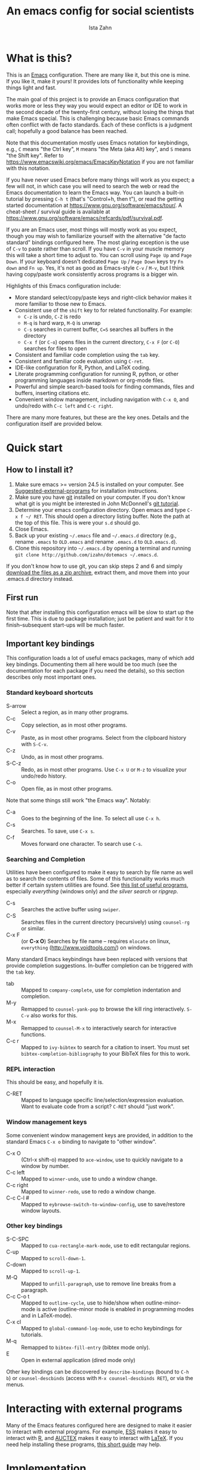 #+AUTHOR:  Ista Zahn
#+TITLE: An emacs config for social scientists
#+STARTUP: showall
#+PROPERTY: header-args:emacs-lisp    :tangle init.el


* What is this?
:PROPERTIES:
:CUSTOM_ID: what-is-this
:END:
This is an [[https://www.gnu.org/software/emacs/][Emacs]] configuration. There are many like it, but this one is mine. If you like it, make it yours! It provides lots of functionality while keeping things light and fast.


The main goal of this project is to provide an Emacs configuration that works more or less they way you would expect an editor or IDE to work in the second decade of the twenty-first century, without losing the things that make Emacs special. This is challenging because basic Emacs commands often conflict with de facto standards. Each of these conflicts is a judgment call; hopefully a good balance has been reached. 

Note that this documentation mostly uses Emacs notation for keybindings, e.g., =C= means "the Ctrl key", =M= means "the Meta (aka Alt) key", and =S= means "the Shift key". Refer to https://www.emacswiki.org/emacs/EmacsKeyNotation if you are not familiar with this notation.

If you have never used Emacs before many things will work as you expect; a few will not, in which case you will need to search the web or read the Emacs documentation to learn the Emacs way. You can launch a built-in tutorial by pressing =C-h t= (that's "Control+h, then t"), or read the getting started documentation at https://www.gnu.org/software/emacs/tour/. A cheat-sheet / survival guide is available at https://www.gnu.org/software/emacs/refcards/pdf/survival.pdf. 

If you are an Emacs user, most things will mostly work as you expect, though you may wish to familiarize yourself with the alternative "de facto standard" bindings configured here. The most glaring exception is the use of =C-v= to paste rather than scroll. If you have =C-v= in your muscle memory this will take a short time to adjust to. You can scroll using =Page Up= and =Page Down=. If your keyboard doesn't dedicated =Page Up= / =Page Down= keys try =Fn down= and =Fn up=. Yes, it's not as good as Emacs-style =C-v= / =M-v=, but I think having copy/paste work consistently across programs is a bigger win.

Highlights of this Emacs configuration include:
- More standard select/copy/paste keys and right-click behavior makes it more familiar to those new to Emacs.
- Consistent use of the =shift= key to for related functionality. For example:
  - =C-z= is undo, =C-Z= is redo
  - =M-q= is hard warp, =M-Q= is unwrap
  - =C-s= searches in current buffer, =C=S= searches all buffers in the directory
  - =C-x f= (or =C-o=) opens files in the current directory, =C-x F= (or =C-O=) searches for files to open
- Consistent and familiar code completion using the =tab= key.
- Consistent and familiar code evaluation using =C-ret=.
- IDE-like configuration for R, Python, and LaTeX coding.
- Literate programming configuration for running R, python, or other programming languages inside markdown or org-mode files.
- Powerful and simple search-based tools for finding commands, files and buffers, inserting citations etc.
- Convenient window management, including navigation with =C-x O=, and undo/redo with =C-c left= and =C-c right=.

There are many more features, but these are the key ones. Details and the configuration itself are provided below.

* Quick start
:PROPERTIES:
:CUSTOM_ID: quick-start
:END:

** How to I install it?
:PROPERTIES:
:CUSTOM_ID: how-do-i-install-it
:END:
1) Make sure emacs >= version 24.5 is installed on your computer. See [[#suggested-external-programs][Suggested-external-programs]] for installation instructions.
2) Make sure you have [[http://git-scm.com/downloads][git]] installed on your computer. If you don't know what git is you might be interested in John McDonnell's [[http://nyuccl.org/pages/GitTutorial/][git tutorial]].
3) Determine your emacs configuration directory. Open emacs and type =C-x f ~/ RET=. This should open a directory listing buffer. Note the path at the top of this file. This is were your =s.d= should go.
4) Close Emacs.
5) Back up your existing =~/.emacs= file and =~/.emacs.d= directory (e.g., rename =.emacs= to =OLD.emacs= and rename =.emacs.d= to =OLD.emacs.d=).
6) Clone this repository into =~/.emacs.d= by opening a terminal and running =git clone http://github.com/izahn/dotemacs ~/.emacs.d=.

If you don't know how to use git, you can skip steps 2 and 6 and simply [[https://github.com/izahn/dotemacs/archive/master.zip][download the files as a zip archive]], extract them, and move them into your .emacs.d directory instead.

** First run
:PROPERTIES:
:CUSTOM_ID: first-run
:END:
Note that after installing this configuration emacs will be slow to start up the first time. This is due to package installation; just be patient and wait for it to finish--subsequent start-ups will be much faster.

** Important key bindings
:PROPERTIES:
:CUSTOM_ID: modified-key-bindings
:END:
This configuration loads a lot of useful emacs packages, many of which add key bindings. Documenting them all here would be too much (see the documentation for each package if you need the details), so this section describes only most important ones.

*** Standard keyboard shortcuts
- S-arrow :: Select a region, as in many other programs.
- C-c :: Copy selection, as in most other programs. 
- C-v :: Paste, as in most other programs. Select from the clipboard history with =S-C-v=.
- C-z :: Undo, as in most other programs.
- S-C-z :: Redo, as in most other programs. Use =C-x U=  or =M-z= to visualize your undo/redo history.
- C-o :: Open file, as in most other programs.

Note that some things still work "the Emacs way". Notably:
- C-a :: Goes to the beginning of the line. To select all use =C-x h=. 
- C-s :: Searches. To save, use =C-x s=. 
- C-f :: Moves forward one character. To search use =C-s=.

*** Searching and Completion
Utilities have been configured to make it easy to search by file name as well as to search the contents of files. Some of this functionality works much better if certain system utilities are found. See [[file:UsefullPrograms.org][this list of useful programs]], especially /everything/ (windows only) and /the silver search/ or /ripgrep/.

- C-s :: Searches the active buffer using =swiper=.
- C-S :: Searches files in the current directory (recursively) using =counsel-rg= or similar.
- C-x F :: (or *C-x O*) Searches by file name -- requires =mlocate= on linux, =everything= (http://www.voidtools.com/) on windows.

Many standard Emacs keybindings have been replaced with versions that provide completion suggestions. In-buffer completion can be triggered with the =tab= key.

- tab :: Mapped to =company-complete=, use for completion indentation and completion.
- M-y :: Remapped to =counsel-yank-pop= to browse the kill ring interactively. =S-C-v= also works for this.
- M-x :: Remapped to =counsel-M-x= to interactively search for interactive functions.
- C-c r :: Mapped to =ivy-bibtex= to search for a citation to insert. You must set =bibtex-completion-bibliography= to your BibTeX files for this to work.

*** REPL interaction
This should be easy, and hopefully it is.

- C-RET :: Mapped to language specific line/selection/expression evaluation. Want to evaluate code from a script? =C-RET= should "just work".

*** Window management keys
Some convenient window management keys are provided, in addition to the standard Emacs =C-x o= binding to navigate to "other window".

- C-x O :: (Ctrl-x shift-o) mapped to =ace-window=, use to quickly navigate to a window by number.
- C-c left :: Mapped to =winner-undo=, use to undo a window change.
- C-c right :: Mapped to =winner-redo=, use to redo a window change.
- C-c C-l # :: Mapped to =eybrowse-switch-to-window-config=, use to save/restore window layouts.

*** Other key bindings
:PROPERTIES:
:CUSTOM_ID: other-key-bindings
:END:

- S-C-SPC :: Mapped to =cua-rectangle-mark-mode=, use to edit rectangular regions.
- C-up :: Mapped to =scroll-down-1=.
- C-down :: Mapped to =scroll-up-1=.
- M-Q :: Mapped to =unfill-paragraph=, use to remove line breaks from a paragraph.
- C-c C-o t :: Mapped to =outline-cycle=, use to hide/show when outline-minor-mode is active (outline-minor mode is enabled in programming modes and in LaTeX-mode).
- C-x cl :: Mapped to =global-command-log-mode=, use to echo keybindings for tutorials. 
- M-q :: Remapped to =bibtex-fill-entry= (bibtex mode only).
- E :: Open in external application (dired mode only)

Other key bindings can be discovered by =describe-bindings= (bound to =C-h b=) or =counsel-descbinds= (access with =M-x counsel-descbinds RET=), or via the menus.

* Interacting with external programs
Many of the Emacs features configured here are designed to make it easier to interact with external programs. For example, [[http://ess.r-project.org][ESS]] makes it easy to interact with [[http://r-project.org][R]], and [[https://www.gnu.org/software/auctex/][AUCTEX]] makes it easy to interact with [[http://tug.org/texlive/][LaTeX]]. If you need help installing these programs, [[file:UsefullPrograms.org][this short guide]] may help. 


* Implementation
  :PROPERTIES:
  :CUSTOM_ID: implementation
  :END:

I used to have a long description about all the packages this configuration sets up, but showing you the actual code is better. Each section starts with a description of what it does, followed by the code that implements it.

** Version check and preparation
   :PROPERTIES:
   :CUSTOM_ID: version-check
   :END:
It is difficult to support multiple versions of emacs, so we will pick an arbitrary cutoff and throw an error if the version of emacs is "too old".

#+BEGIN_SRC emacs-lisp
  (when (< (string-to-number 
             (concat 
              (number-to-string emacs-major-version) 
              "." 
              (number-to-string emacs-minor-version)))
            24.5)
    (error "Your version of emacs is very old and must be upgraded before you can use these packages!"))

  ;; set coding system so emacs doesn't choke on melpa file listings
  (set-language-environment 'utf-8)
  (setq locale-coding-system 'utf-8)
  (set-default-coding-systems 'utf-8)
  (set-terminal-coding-system 'utf-8)
  (unless (eq system-type 'windows-nt)
    (set-selection-coding-system 'utf-8))
  (prefer-coding-system 'utf-8)
  (setq buffer-file-coding-system 'utf-8)
  (setq x-select-request-type '(UTF8_STRING COMPOUND_TEXT TEXT STRING))

  (require 'cl)

  ;; set things that need to be set before packages load
  (setq outline-minor-mode-prefix "\C-c\C-o")
  (add-hook 'outline-minor-mode-hook
            (lambda () (local-set-key "\C-c\C-o"
                                      outline-mode-prefix-map)))
#+END_SRC

** Install useful packages
   :PROPERTIES:
   :CUSTOM_ID: install-useful-packages
   :END:
The main purpose of these emacs configuration files is to install and configure useful emacs packages. Here we carry out the installation.

#+BEGIN_SRC emacs-lisp
  ;; load site-start early so we can override it later
  (load "default" t t)
  ;; prevent site-start from running again later
  (setq inhibit-default-init t)

  ;; load the package manager
  (require 'package)

  ;; Add additional package sources
  (add-to-list 'package-archives 
               '("org" . "http://orgmode.org/elpa/") t)
  (add-to-list 'package-archives 
               '("melpa" . "http://melpa.milkbox.net/packages/") t)

  ;; Make a list of the packages you want
  (setq my-package-list '(;; gnu packages
                          auctex
                          windresize
                          diff-hl
                          adaptive-wrap
                          ;; melpa packages
                          command-log-mode
                          undo-tree
                          better-defaults
                          diminish
                          smart-mode-line
                          dired+
                          ace-window
                          howdoi
                          auctex-latexmk
                          multi-term
                          magit
                          eyebrowse
                          mouse3
                          swiper
                          counsel
                          flx-ido
                          smex
                          ivy-bibtex
                          which-key
                          outline-magic
                          smooth-scroll
                          unfill
                          company
                          ess
                          markdown-mode
                          polymode
                          eval-in-repl
                          haskell-mode
                          ghc
                          company-ghci
                          flycheck
                          scala-mode
                          ensime
                          sbt-mode
                          exec-path-from-shell
                          htmlize
                          ;; org-mode packages
                          org-plus-contrib))

  ;; Activate package autoloads
  (package-initialize)
  (setq package-initialize nil)

  ;; make sure stale packages don't get loaded
  (dolist (package my-package-list)
    (if (featurep package)
        (unload-feature package t)))
  ;; Install packages in package-list if they are not already installed
  (unless (every #'package-installed-p my-package-list)
    (package-refresh-contents)
    (dolist (package my-package-list)
      (when (not (package-installed-p package))
        (package-install package))))
#+END_SRC

** Load theme
   :PROPERTIES:
   :CUSTOM_ID: load-theme
   :END:
Loading the theme should come as early as possible in the init sequence to avoid jarring visual changes during startup, but must come after loading packages because we use a custom theme that needs to be installed first.

#+BEGIN_SRC emacs-lisp
  ;; mode line theme
  (add-hook 'after-init-hook 'sml/setup)
  (setq sml/theme 'light)

#+END_SRC
** Add custom lisp directory to load path
   :PROPERTIES:
   :CUSTOM_ID: add-custom-lisp-directory-to-load-path
   :END:
We try to install most things using the package manager, but a few things need to be included in a custom lisp directory. Add it to the path so we can load from it easily.
#+BEGIN_SRC emacs-lisp
  ;; add custom lisp directory to path
  (let ((default-directory (concat user-emacs-directory "lisp/")))
    (setq load-path
          (append
           (let ((load-path (copy-sequence load-path))) ;; Shadow
             (append 
              (copy-sequence (normal-top-level-add-to-load-path '(".")))
              (normal-top-level-add-subdirs-to-load-path)))
           load-path)))

  ;; on OSX Emacs needs help setting up the system paths
  (when (memq window-system '(mac ns))
    (exec-path-from-shell-initialize))
#+END_SRC

#+RESULTS:

** Tweak default Emacs settings
   :PROPERTIES:
   :CUSTOM_ID: miscellaneous
   :END:

This section sets up various utilities and conveniences. Many of these are low priority, so we set them first in order to allow any conflicting settings to be overridden later.

#+BEGIN_SRC emacs-lisp
  ;; better defaults are well, better... but we don't always agree
  (menu-bar-mode 1)

  ;; Mouse scrolling behavior
  (setq mouse-wheel-scroll-amount '(1 ((shift) . 1))) ;; one line at a time
  (setq mouse-wheel-follow-mouse 't) ;; scroll window under mouse

  ;; Use y/n instead of yes/no
  (fset 'yes-or-no-p 'y-or-n-p)

  (transient-mark-mode 1) ; makes the region visible
  (line-number-mode 1)    ; makes the line number show up
  (column-number-mode 1)  ; makes the column number show up

  ;; ;; smooth scrolling with C-up/C-down
  (require 'smooth-scroll)
  (smooth-scroll-mode)
  (global-set-key [(control down)] 'scroll-up-1)
  (global-set-key [(control up)] 'scroll-down-1)
  (global-set-key [(control left)] 'scroll-right-1)
  (global-set-key [(control right)] 'scroll-left-1)

  ;; make home and end behave
  (global-set-key (kbd "<home>") 'move-beginning-of-line)
  (global-set-key (kbd "<end>") 'move-end-of-line)

  ;; enable toggling paragraph un-fill
  (define-key global-map "\M-Q" 'unfill-paragraph)

  ;;; line wrapping
  ;; neck beards be damned, we don't need to hard wrap. The editor can soft wrap for us.
  (remove-hook 'text-mode-hook 'turn-on-auto-fill)
  (add-hook 'visual-line-mode-hook 'adaptive-wrap-prefix-mode)
  (add-hook 'text-mode-hook 'visual-line-mode 1)
  (add-hook 'prog-mode-hook
            (lambda()
              (toggle-truncate-lines t)
                (outline-minor-mode t)))

  ;; indicate visual-line-mode wrap
  (setq visual-line-fringe-indicators '(left-curly-arrow right-curly-arrow))
  (setq visual-line-fringe-indicators '(left-curly-arrow right-curly-arrow))
  ;; but be gentle
  (defface visual-line-wrap-face
  '((t (:foreground "gray")))
  "Face for visual line indicators.")
  (set-fringe-bitmap-face 'left-curly-arrow 'visual-line-wrap-face)
  (set-fringe-bitmap-face 'right-curly-arrow 'visual-line-wrap-face)

  ;; don't require two spaces for sentence end.
  (setq sentence-end-double-space nil)

  ;; The beeping can be annoying--turn it off
  (set-variable 'visible-bell t)

  ;; save place -- move to the place I was last time I visited this file
  (save-place-mode t)
#+END_SRC

** Make Emacs friendlier to newcomers
Emacs will never to as simple as Notepad, but perhaps it can be made more consistent with the way most other programs behave.

#+BEGIN_SRC emacs-lisp
  ;; Use CUA mode to make life easier. We _do_ use standard copy/paste etc. 
  (cua-mode t)

  ;; (cua-selection-mode t) ;; uncomment this to get cua goodness without copy/paste etc.

  ;; ;; Make control-z undo
  (global-undo-tree-mode t)
  (global-set-key (kbd "C-z") 'undo)
  (define-key undo-tree-map (kbd "C-S-z") 'undo-tree-redo)
  (define-key undo-tree-map (kbd "C-x u") 'undo)
  (define-key undo-tree-map (kbd "C-x U") 'undo-tree-visualize)
  (define-key undo-tree-map (kbd "M-z") 'undo-tree-visualize)
  ;; Make C-g quit undo tree
  (define-key undo-tree-visualizer-mode-map (kbd "C-g") 'undo-tree-visualizer-quit)
  (define-key undo-tree-visualizer-mode-map (kbd "<escape> <escape> <escape>") 'undo-tree-visualizer-quit)



  ;; ;; 
  ;; Make right-click do something close to what people expect
  (global-set-key (kbd "<mouse-3>") 'mouse3-popup-menu)
  ;; (global-set-key (kbd "C-f") 'isearch-forward)
  ;; (global-set-key (kbd "C-s") 'save-buffer)
  ;; (global-set-key (kbd "C-o") 'counsel-find-file)
  (define-key cua-global-keymap (kbd "<C-S-SPC>") nil)
  (define-key cua-global-keymap (kbd "<C-return>") nil)
  (setq cua-rectangle-mark-key (kbd "<C-S-SPC>"))
  (define-key cua-global-keymap (kbd "<C-S-SPC>") 'cua-rectangle-mark-mode)
#+END_SRC

** Window Management
   :PROPERTIES:
   :CUSTOM_ID: window-management
   :END:

Emacs has [[https://www.gnu.org/software/emacs/manual/html_node/emacs/Configuration-Registers.html#Configuration-Registers][window layout management]], built-in but it's not convenient to use. [[https://github.com/wasamasa/eyebrowse][Eyebrowse]] makes it easier, so we use that. Create a new layout with =C-c C-l C-n=, switch with =C-c C-l #= . 

The basic window navigation with =C-c C-o= does not make it easy to navigate quickly to a specific window, so we use =ace-window= for that. Use =C-x O= to quickly navigate to a window.

=winner-mode= allows you to undo/redo window configuration changes. Use =C-c <left>= to undo adn =C-c <right>= to redo.

#+BEGIN_SRC emacs-lisp
  ;; Work spaces
  (setq eyebrowse-keymap-prefix (kbd "C-c C-l"))
  (eyebrowse-mode t)

  ;; Undo/redo window changes
  (winner-mode 1)

  ;; use ace-window for navigating windows
  (global-set-key (kbd "C-x O") 'ace-window)
  (with-eval-after-load "ace-window"
    (set-face-attribute 'aw-leading-char-face nil :height 2.5))
#+END_SRC

** Spell checking
   :PROPERTIES:
   :CUSTOM_ID: spell-checking
   :END:

Emacs comes with spell checking built-in, it just needs to be turned on. By default automatic spell checking is enabled in =text-mode= and =prog-mode= buffers.

You can also spell-check on demand with =ispell-word=, bound to =M-$=.

#+BEGIN_SRC emacs-lisp
  ;; enable on-the-fly spell checking
  (add-hook 'text-mode-hook
            (lambda ()
              (flyspell-mode 1)))
  ;; prevent flyspell from finding mistakes in the code
  (add-hook 'prog-mode-hook
            (lambda ()
              ;; `ispell-comments-and-strings'
              (flyspell-prog-mode)))

  ;; ispell should not check code blocks in org mode
  (add-to-list 'ispell-skip-region-alist '(":\\(PROPERTIES\\|LOGBOOK\\):" . ":END:"))
  (add-to-list 'ispell-skip-region-alist '("#\\+BEGIN_SRC" . "#\\+END_SRC"))
  (add-to-list 'ispell-skip-region-alist '("#\\+begin_src" . "#\\+end_src"))
  (add-to-list 'ispell-skip-region-alist '("^#\\+begin_example " . "#\\+end_example$"))
  (add-to-list 'ispell-skip-region-alist '("^#\\+BEGIN_EXAMPLE " . "#\\+END_EXAMPLE$"))
#+END_SRC

** Printing
   :PROPERTIES:
   :CUSTOM_ID: printing
   :END:
If you're using [[http://vgoulet.act.ulaval.ca/en/emacs/windows/][Vincent Goulet's emacs]] on Windows printing should work out of the box. If you're on Linux or Mac the experience of printing from emacs may leave something to be desired. Here we try to make it work a little better by making it easier to preview buffers in a web browser (you can print from there as usual) and by using [[http://sourceforge.net/projects/gtklp/][gtklp]] on Linux if it is available.

#+BEGIN_SRC emacs-lisp

  (when (eq system-type 'gnu/linux)
    (setq hfyview-quick-print-in-files-menu t)
    (require 'hfyview)
    (setq mygtklp (executable-find "gtklp"))
    (when mygtklp
      (setq lpr-command "gtklp")
      (setq ps-lpr-command "gtklp")))

  (when (eq system-type 'darwin)
    (setq hfyview-quick-print-in-files-menu t)
    (require 'hfyview))
#+END_SRC

*** Minibuffer hints and completion
:PROPERTIES:
:CUSTOM_ID: minibuffer-hints-and-completion
:END:
There are several different systems for providing completion hints in emacs. The default pcomplete system shows completions on demand (usually bound to tab key) in an emacs buffer. Here we set up ivy, which instead shows these completions on-the-fly in the minibuffer. These completions are primarily used to show available files (e.g., with ~find-file~) and emacs functions (e.g., with ~execute-extended-command~). Completion for in-buffer text (e.g., methods in python-mode, or arguments in R-mode) are handled separately by [[#auto-complete-configuration][company-mode]].

#+BEGIN_SRC emacs-lisp
  (ivy-mode 1)

  (setq counsel-find-file-ignore-regexp "\\`\\.")
  (setq ivy-use-virtual-buffers t)
  (setq ivy-count-format "(%d/%d) ")
  (setq ivy-display-style nil)

  ;; Ivy-based interface to standard commands
  (global-set-key (kbd "C-s") 'swiper)
  (global-set-key (kbd "C-r") 'swiper)
  ;; Search files in directory with C-S
  (global-set-key (kbd "C-S-s") 'find-grep-dired); default if we don't find something better
  (cond
   ((executable-find "rg") ; search with ripgrep if we have it
    (global-set-key (kbd "C-S-s") 'counsel-rg))
   ((executable-find "ag") ; otherwise search with ag if we have it
    (global-set-key (kbd "C-S-s") 'counsel-ag))
   ((executable-find "pt") ; otherwise search with pt if we have it
    (global-set-key (kbd "C-S-s") 'counsel-pt)))
  (global-set-key (kbd "M-x") 'counsel-M-x)
  (global-set-key (kbd "M-y") 'counsel-yank-pop)
  (global-set-key (kbd "C-S-v") 'counsel-yank-pop)
  (global-set-key (kbd "C-x C-f") 'counsel-find-file)
  (global-set-key (kbd "C-o") 'counsel-find-file)
  ;; search for files to open with "C-O=
  (when (memq window-system '(mac ns)) ; use mdfind on Mac. TODO: what about windows?
    (setq locate-command "mdfind")
    (setq counsel-locate-cmd 'counsel-locate-cmd-mdfind))
  (global-set-key (kbd "C-x C-S-F") 'find-name-dired) ; default in case we don't have something better
  (global-set-key (kbd "C-x C-S-F") 'counsel-locate)
  (global-set-key (kbd "C-S-O") 'counsel-locate)
  (global-set-key (kbd "C-x C-r") 'counsel-recentf)
  (global-set-key (kbd "<C-tab>") 'counsel-company)
  (global-set-key (kbd "<f1> f") 'counsel-describe-function)
  (global-set-key (kbd "<f1> v") 'counsel-describe-variable)
  (global-set-key (kbd "<f1> l") 'counsel-load-library)
  (global-set-key (kbd "<f2> i") 'counsel-info-lookup-symbol)
  (global-set-key (kbd "<f2> u") 'counsel-unicode-char)
  ;; Ivy-based interface to shell and system tools
  (global-set-key (kbd "C-c g") 'counsel-git)
  (global-set-key (kbd "C-c j") 'counsel-git-grep)
  (global-set-key (kbd "C-c k") 'counsel-ag)
  (global-set-key (kbd "C-x l") 'counsel-locate)
  (global-set-key (kbd "C-S-o") 'counsel-rhythmbox)
  ;; Ivy-resume and other commands

  (global-set-key (kbd "C-c C-r") 'ivy-resume)

  ;; Make Ivy more like ido
  (define-key ivy-minibuffer-map (kbd "<return>") 'ivy-alt-done)
  (define-key ivy-minibuffer-map (kbd "C-d") 'ivy-done)
  (define-key ivy-minibuffer-map (kbd "C-b") 'ivy-immediate-done)
  (define-key ivy-minibuffer-map (kbd "C-f") 'ivy-immediate-done)

  ;; show recently opened files
  (setq recentf-max-menu-items 50)
  (recentf-mode 1)

#+END_SRC

*** Auto-complete configuration
:PROPERTIES:
:CUSTOM_ID: auto-complete-configuration
:END:
Here we configure in-buffer text completion using the company-mode package. These completions are available on-demand using =tab= for in-buffer popup or =C-tab= for search-able minibuffer list.

#+BEGIN_SRC emacs-lisp
  (require 'company)
  ;; cancel if input doesn't match, be patient, and don't complete automatically.
  (setq company-require-match nil
        company-async-timeout 6
        company-idle-delay nil)
  ;; complete using C-tab
  (global-set-key (kbd "<C-tab>") 'counsel-company)
  ;; use C-n and C-p to cycle through completions
  ;; (define-key company-mode-map (kbd "<tab>") 'company-complete)
  (define-key company-active-map (kbd "C-n") 'company-select-next)
  (define-key company-active-map (kbd "<tab>") 'company-complete-common)
  (define-key company-active-map (kbd "C-p") 'company-select-previous)
  (define-key company-active-map (kbd "<backtab>") 'company-select-previous)

  (require 'company-capf)
  ;; put company-capf and company-files at the beginning of the list
  (setq company-backends
        '(company-files company-capf company-nxml company-css company-cmake company-semantic company-clang company-xcode company-eclim))
  (setq-default company-backends
                '(company-files company-capf company-nxml company-css company-cmake company-semantic company-clang company-xcode company-eclim))

  ;;Use tab to complete.
  ;; See https://github.com/company-mode/company-mode/issues/94 for another approach.

  ;; this is a copy-paste from the company-package with extra conditions to make
  ;; sure we don't offer completions in the middle of a word.

  (defun my-company-indent-or-complete-common ()
    "Indent the current line or region, or complete the common part."
    (interactive)
    (cond
     ((use-region-p)
      (indent-region (region-beginning) (region-end)))
     ((and (not (looking-at "\\w\\|\\s_"))
           (memq indent-line-function
                 '(indent-relative indent-relative-maybe)))
      (company-complete-common))
     ((let ((old-point (point))
            (old-tick (buffer-chars-modified-tick))
            (tab-always-indent t))
        (call-interactively #'indent-for-tab-command)
        (when (and (eq old-point (point))
                   (eq old-tick (buffer-chars-modified-tick))
                   (not (looking-at "\\w\\|\\s_")))
          (company-complete-common))))))

  (define-key company-mode-map (kbd "<tab>") 'my-company-indent-or-complete-common)

  ;; not sure why this should be set in a hook, but that is how the manual says to do it.
  (add-hook 'after-init-hook 'global-company-mode)
#+END_SRC

** Which-key
   :PROPERTIES:
   :CUSTOM_ID: which-key
   :END:

This mode shows a keymap when an incomplete command is entered. It is especially useful for families of commands with a prefix, e.g., =C-c C-o= for =outline-mode= commands, or =C-c C-v= for =org-babel= commands. Just start typing your command and pause if you want a hint.

#+BEGIN_SRC emacs-lisp
;; (require 'which-key)
(which-key-mode)
#+END_SRC

** Flycheck
Provides on-the-fly syntax checking. Depends on external tools, e.g, [[https://cran.rstudio.com/web/packages/lintr/index.html][lintr]] for R code, [[https://flake8.readthedocs.io/en/latest/][flake8]] for python. See http://www.flycheck.org/en/latest/languages.html#flycheck-languages for supported languages and tools.

#+BEGIN_SRC emacs-lisp
;; (require 'flycheck)
(global-flycheck-mode)
#+END_SRC

** Outline-magic
   :PROPERTIES:
   :CUSTOM_ID: outline-magic
   :END:
I encourage you to use [[*Note taking and outlining (Org-mode)][org-mode]] for note taking and outlining, but it can be convenient to treat arbitrary buffers as outlines. The outline-magic mode can help with that.

#+BEGIN_SRC emacs-lisp
  ;;; Configure outline minor modes
  ;; Less crazy key bindings for outline-minor-mode
  (setq outline-minor-mode-prefix "\C-c\C-o")
  ;; load outline-magic along with outline-minor-mode
  (add-hook 'outline-minor-mode-hook 
            (lambda () 
              (require 'outline-magic)
              (define-key outline-minor-mode-map "\C-c\C-o\t" 'outline-cycle)))
#+END_SRC

** Major modes configuration
   :PROPERTIES:
   :CUSTOM_ID: major-modes-configuration
   :END:


*** General REPL (comint) config
    :PROPERTIES:
    :CUSTOM_ID: general-repl-config
    :END:

Many programs using REPLs are derived from =comint-mode=, so we can affect all of them by changing =comint-mode= settings. Here we disable line wrapping and ask programs to echo the input.

Load eval-in-repl for bash, elisp, and python interaction.
#+BEGIN_SRC emacs-lisp
  ;; require the main file containing common functions
  (require 'eval-in-repl)
  (setq comint-process-echoes t)

  ;; truncate lines in comint buffers
  (add-hook 'comint-mode-hook
            (lambda()
              (setq truncate-lines 1)))

  ;; Scroll down for input and output
  (setq comint-scroll-to-bottom-on-input t)
  (setq comint-scroll-to-bottom-on-output t)
  (setq comint-move-point-for-output t)
#+END_SRC

*** Run R in emacs (ESS)
    :PROPERTIES:
    :CUSTOM_ID: run-r-in-emacs
    :END:

Support for R in Emacs is good, thanks to http://ess.r-project.org/. As with other programming languages this configuration enables completion via the =tab= key and code evaluation with =C-ret=. Many more features are provided by ESS, refer to http://ess.r-project.org/ for details.

#+BEGIN_SRC emacs-lisp
    ;;;  ESS (Emacs Speaks Statistics)

  ;; Start R in the working directory by default
  (setq ess-ask-for-ess-directory nil)

  ;; Make sure ESS is loaded before we configure it
  (autoload 'julia "ess-julia" "Start a Julia REPL." t)
  (with-eval-after-load "ess-site"
    ;; see https://github.com/emacs-ess/ESS/pull/390 for ideas on how to integrate tab completion
    ;; disable ehoing input
    (setq ess-eval-visibly nil)
    ;; Start R in the working directory by default
    (setq ess-ask-for-ess-directory nil)
    ;; Use tab completion
    (setq ess-tab-complete-in-script t)
    ;; extra ESS stuff inspired by https://github.com/gaborcsardi/dot-emacs/blob/master/.emacs
    (ess-toggle-underscore nil)
    (defun my-ess-execute-screen-options (foo)
      "cycle through windows whose major mode is inferior-ess-mode and fix width"
      (interactive)
      (setq my-windows-list (window-list))
      (while my-windows-list
        (when (with-selected-window (car my-windows-list) (string= "inferior-ess-mode" major-mode))
          (with-selected-window (car my-windows-list) (ess-execute-screen-options t)))
        (setq my-windows-list (cdr my-windows-list))))
    (add-to-list 'window-size-change-functions 'my-ess-execute-screen-options)
    (define-key ess-mode-map (kbd "<C-return>") 'ess-eval-region-or-function-or-paragraph-and-step)
    ;; truncate long lines in R source files
    (add-hook 'ess-mode-hook
              (lambda()
                ;; don't wrap long lines
                (toggle-truncate-lines t)
                (outline-minor-mode t))))
#+END_SRC

*** Run python in emacs (python-mode)
    :PROPERTIES:
    :CUSTOM_ID: run-python-in-emacs
    :END:

Emacs has decent python support out of the box. As with other programming languages you can get completion suggestions with the =tab= key, and evaluate code with =C-ret=. Many more features are provided and are accessible via the menu.

#+BEGIN_SRC emacs-lisp
  (with-eval-after-load "python"
    ;; try to get indent/completion working nicely
    (setq python-indent-trigger-commands '(my-company-indent-or-complete-common indent-for-tab-command yas-expand yas/expand))
    ;; readline support is wonky at the moment
    (setq python-shell-completion-native-enable nil)
    ;; simple evaluation with C-ret
    (require 'eval-in-repl-python)
    (define-key python-mode-map "\C-c\C-c" 'eir-eval-in-python)
    (define-key python-mode-map (kbd "<C-return>") 'eir-eval-in-python))
#+END_SRC

*** emacs lisp REPL (ielm)
    :PROPERTIES:
    :CUSTOM_ID: emacs-lisp-repl
    :END:

If you want to get the most out of Emacs, you'll eventually need to learn a little Emacs-lisp. This configuration helps by providing a standard =C-ret= evaluation key binding, and by providing completion with the =tab= key.

#+BEGIN_SRC emacs-lisp
  (with-eval-after-load "elisp-mode"
    (require 'company-elisp)
    ;; ielm
    (require 'eval-in-repl-ielm)
    ;; For .el files
    (define-key emacs-lisp-mode-map "\C-c\C-c" 'eir-eval-in-ielm)
    (define-key emacs-lisp-mode-map (kbd "<C-return>") 'eir-eval-in-ielm)
    ;; For *scratch*
    (define-key lisp-interaction-mode-map "\C-c\C-c" 'eir-eval-in-ielm)
    (define-key emacs-lisp-mode-map (kbd "<C-return>") 'eir-eval-in-ielm)
    ;; For M-x info
    (define-key Info-mode-map "\C-c\C-c" 'eir-eval-in-ielm)
    ;; Set up completions
    (add-hook 'emacs-lisp-mode-hook
              (lambda()
                ;; make sure completion calls company-elisp first
                (require 'company-elisp)
                (setq-local company-backends
                            (delete-dups (cons 'company-elisp (cons 'company-files company-backends)))))))
#+END_SRC

*** Haskell mode
    :PROPERTIES:
    :CUSTOM_ID: light-weight-markup-language
    :END:
I just recently started learning Haskell. There's not much to the configuration at this point, but you should get completion with =tab=.

#+BEGIN_SRC emacs-lisp
  (require 'company-ghci)
  (add-hook 'haskell-mode-hook (lambda ()
                                 (setq-local company-backends
                                             (delete-dups (cons 'company-ghci (cons 'company-files company-backends))))))
  (add-hook 'haskell-interactive-mode-hook 'company-mode)
#+END_SRC

*** Light-weight markup language (Markdown mode)
    :PROPERTIES:
    :CUSTOM_ID: light-weight-markup-language
    :END:

Markdown is a light-weight markup language that makes easy things easy and stays out of your way. You can export Markdown documents to a wide range of formats including .pdf (via latex), .html, .doc, and more using =pandoc=. For more information about authoring markdown in Emacs refer to http://jblevins.org/projects/markdown-mode/. For information about Markdown syntax or exporting to other formats refer to http://pandoc.org.

#+BEGIN_SRC emacs-lisp
  ;; Use markdown-mode for files with .markdown or .md extensions
  (add-to-list 'auto-mode-alist '("\\.markdown\\'" . markdown-mode))
  (add-to-list 'auto-mode-alist '("\\.md\\'" . markdown-mode))
#+END_SRC

*** Typesetting markup (AucTeX)
    :PROPERTIES:
    :CUSTOM_ID: typesetting-markup
    :END:
I don't write nearly as much in LaTeX as I used to, as Markdown and/or Org mode are simpler and good enough for my needs. But LaTeX is still the tool of choice for much academic writing, so we use AUCTEX and turn on lots of features. Completion of math and latex commands is available with =tab=, and auto-compile is available with =C-ret=.

  See https://www.gnu.org/software/auctex/ for more details about AUCTEX. 

#+BEGIN_SRC emacs-lisp
  ;; AucTeX config
  (with-eval-after-load "Latex"
    ;; Easy compile key
    (define-key LaTeX-mode-map (kbd "<C-return>") 'TeX-command-run-all)
    ;; Allow paragraph filling in tables
    (setq LaTeX-indent-environment-list
          (delq (assoc "table" LaTeX-indent-environment-list)
                LaTeX-indent-environment-list))
    (setq LaTeX-indent-environment-list
          (delq (assoc "table*" LaTeX-indent-environment-list)
                LaTeX-indent-environment-list))
    ;; Misc. latex settings
    (setq TeX-parse-self t
          TeX-auto-save t)
    (setq-default TeX-master nil)
    ;; Add beamer frames to outline list
    (setq TeX-outline-extra
          '((".*\\\\begin{frame}\n\\|.*\\\\begin{frame}\\[.*\\]\\|.*\\\\begin{frame}.*{.*}\\|.*[       ]*\\\\frametitle\\b" 3)))
    ;; reftex settings
    (setq reftex-enable-partial-scans t)
    (setq reftex-save-parse-info t)
    (setq reftex-use-multiple-selection-buffers t)
    (setq reftex-plug-into-AUCTeX t)
    (add-hook 'LaTeX-mode-hook
              (lambda ()
                (turn-on-reftex)
                (TeX-PDF-mode t)
                (LaTeX-math-mode)
                (TeX-source-correlate-mode t)
                (imenu-add-to-menubar "Index")
                (outline-minor-mode)))
    (add-hook 'bibtex-mode-hook
              (lambda ()
                (define-key bibtex-mode-map "\M-q" 'bibtex-fill-entry))))
#+END_SRC


*** Citations (ivy-bibtex)
This allows you to search your BibTeX files for references to insert into the current document. For it to work you will need to set `bibtex-completion-bibliography` to the location of your BibTeX files.

Initiate a citation search with =ivy-bibtex=, bound to =C-c r=.

See https://github.com/tmalsburg/helm-bibtex for information about reading attached .pdf files, searching online bibliography sources and more.

#+BEGIN_SRC emacs-lisp
  (setq ivy-bibtex-default-action 'bibtex-completion-insert-citation)
  (global-set-key (kbd "C-c r") 'ivy-bibtex)
#+END_SRC
*** Note taking and outlining (Org-mode)
    :PROPERTIES:
    :CUSTOM_ID: note-taking-and-outlining
    :END:

Org mode is a powerful markup-language native to Emacs. It can be compared to markdown, but it has many more features. I use it for note taking a preparing lecture materials, but people use it for all kinds of things, from TODO lists to project planning to authoring academic papers. The settings below try to make Org mode play nicely with other packages, and enable many of the literate programming features. More information about Org mode can be found at [[http://orgmode.org]]. 

#+BEGIN_SRC emacs-lisp 
  (with-eval-after-load "org"
    ;; no compay mode in org buffers
    (add-hook 'org-mode-hook (lambda() (company-mode -1)))
    (setq org-replace-disputed-keys t)
    (setq org-support-shift-select t)
    (setq org-export-babel-evaluate nil)
    ;; (setq org-startup-indented t)
    ;; increase imenu depth to include third level headings
    (setq org-imenu-depth 3)
    ;; Set sensible mode for editing dot files
    (add-to-list 'org-src-lang-modes '("dot" . graphviz-dot))
    ;; Update images from babel code blocks automatically
    (add-hook 'org-babel-after-execute-hook 'org-display-inline-images)
    ;; configure org-mode when opening first org-mode file
    ;; Load additional export formats
    (require 'ox-odt)
    (require 'ox-md)
    (require 'ox-freemind)
    (require 'ox-bibtex)
    ;; Enable common programming language support in org-mode
    (require 'ess-site)
    (org-babel-do-load-languages
     'org-babel-load-languages
     '((R . t)
       (python . t)
       (matlab . t)
       (emacs-lisp . t)
       (sh . t)
       (dot . t)
       (latex . t)
       (octave . t)
       (ditaa . t)
       (org . t)
       (perl . t)
       (julia . t)
       ))
    ;; Fontify code blocks in org-mode
    (setq org-src-fontify-natively t)
    (setq org-src-tab-acts-natively t)
    (setq org-confirm-babel-evaluate nil)
    (require 'org-capture)
    (require 'org-protocol)
    (require 'ob-stata))

#+END_SRC

*** Multiple modes in one "buffer" (polymode)
    :PROPERTIES:
    :CUSTOM_ID: multiple-modes-in-one-buffer
    :END:

Emacs uses different /modes/ for different kinds of files and buffers. This is what makes is possible to have one set of behaviors when editing LaTeX, and a different set of behaviors when writing R code. But what if we want to do both, in the same file? Then we need to have multiple modes, in the same buffer, and we can thanks to [[https://github.com/vspinu/polymode][polymode]]. 

#+BEGIN_SRC emacs-lisp
  ;;; polymode
  ;; polymode requires emacs >= 24.3, does not work on the RCE. 
  (when (>= (string-to-number 
             (concat 
              (number-to-string emacs-major-version) 
              "." 
              (number-to-string emacs-minor-version)))
            24.3)
    ;; Activate polymode for files with the .md extension
    (add-to-list 'auto-mode-alist '("\\.md" . poly-markdown-mode))
    ;; Activate polymode for R related modes
    (add-to-list 'auto-mode-alist '("\\.Snw" . poly-noweb+r-mode))
    (add-to-list 'auto-mode-alist '("\\.Rnw" . poly-noweb+r-mode))
    (add-to-list 'auto-mode-alist '("\\.Rmd" . poly-markdown+r-mode))
    (add-to-list 'auto-mode-alist '("\\.rapport" . poly-rapport-mode))
    (add-to-list 'auto-mode-alist '("\\.Rhtml" . poly-html+r-mode))
    (add-to-list 'auto-mode-alist '("\\.Rbrew" . poly-brew+r-mode))
    (add-to-list 'auto-mode-alist '("\\.Rcpp" . poly-r+c++-mode))
    (add-to-list 'auto-mode-alist '("\\.cppR" . poly-c++r-mode))
    ;; polymode doesn't play nice with adaptive-wrap, turn it off
    (add-hook 'polymode-init-host-hook
              '(lambda()
                 (adaptive-wrap-prefix-mode -1)
                 (unless (featurep 'ess-site)
                   (require 'ess-site)))))
#+END_SRC

*** Email (mu4e)
Not everyone wants to read email in Emacs, but you can if you want. The settings below configure some basic things, but you will need additional configuration to set up your email accounts. See the [[http://www.djcbsoftware.nl/code/mu/mu4e/index.html#Top][mue4 manual]] and [[http://www.djcbsoftware.nl/code/mu/mu4e/Example-configurations.html#Example-configurations][example configurations]] for details.

#+BEGIN_SRC emacs-lisp
  (when (executable-find "mu")
    (autoload 'mu4e "mu4e" "Read your mail." t)
    (with-eval-after-load "mu4e"
      (setq mu4e-headers-include-related t
            mu4e-headers-skip-duplicates t
            mu4e-headers-fields '(
                                  (:human-date . 12)
                                  (:flags . 6)
                                  (:mailing-list . 10)
                                  (:from-or-to . 22)
                                  (:thread-subject)))
      ;; don't keep message buffers around
      (setq message-kill-buffer-on-exit t)
      ;; enable notifications
      (setq mu4e-enable-mode-line t)
      ;; use org for composing rich text emails
      (require 'org-mu4e)
      (setq org-mu4e-convert-to-html t)
      (define-key mu4e-headers-mode-map (kbd "C-c c") 'org-mu4e-store-and-capture)
      (define-key mu4e-view-mode-map    (kbd "C-c c") 'org-mu4e-store-and-capture)
      ;; render html
      (require 'mu4e-contrib)
      (setq mu4e-html2text-command 'mu4e-shr2text)))
  
#+END_SRC

*** File browsing (Dired+)
    :PROPERTIES:
    :CUSTOM_ID: file-browsing
    :END:
Emacs makes a decent file browser, we just need to tweak a few things to make it nicer. In particular you can open files in an external program using the =E= key.

#+BEGIN_SRC emacs-lisp
  ;;; Dired and Dired+ configuration
  (add-hook 'dired-mode-hook 
            (lambda()
              (diff-hl-dired-mode)
              (diff-hl-margin-mode)))

  ;; show details by default
  (setq diredp-hide-details-initially-flag nil)

  ;; set dired listing options
  (if (eq system-type 'gnu/linux)
      (setq dired-listing-switches "-alDhp"))

  ;; make sure dired buffers end in a slash so we can identify them easily
  (defun ensure-buffer-name-ends-in-slash ()
    "change buffer name to end with slash"
    (let ((name (buffer-name)))
      (if (not (string-match "/$" name))
          (rename-buffer (concat name "/") t))))
  (add-hook 'dired-mode-hook 'ensure-buffer-name-ends-in-slash)
  (add-hook 'dired-mode-hook
            (lambda()
               (setq truncate-lines 1)))

  ;; open files in external programs
  ;; (from http://ergoemacs.org/emacs/emacs_dired_open_file_in_ext_apps.html
  ;; consider replacing with https://github.com/thamer/runner
  (defun xah-open-in-external-app (&optional file)
    "Open the current file or dired marked files in external app.

  The app is chosen from your OS's preference."
    (interactive)
    (let (doIt
          (myFileList
           (cond
            ((string-equal major-mode "dired-mode")
             (dired-get-marked-files))
            ((not file) (list (buffer-file-name)))
            (file (list file)))))
      (setq doIt (if (<= (length myFileList) 5)
                     t
                   (y-or-n-p "Open more than 5 files? "))) 
      (when doIt
        (cond
         ((string-equal system-type "windows-nt")
          (mapc
           (lambda (fPath)
             (w32-shell-execute "open" (replace-regexp-in-string "/" "\\" fPath t t)))
           myFileList))
         ((string-equal system-type "darwin")
          (mapc
           (lambda (fPath)
             (shell-command (format "open \"%s\"" fPath)))
           myFileList))
         ((string-equal system-type "gnu/linux")
          (mapc
           (lambda (fPath)
             (let ((process-connection-type nil))
               (start-process "" nil "xdg-open" fPath))) myFileList))))))
  ;; use zip/unzip to compress/uncompress zip archives
  (with-eval-after-load "dired-aux"
    (add-to-list 'dired-compress-file-suffixes 
                 '("\\.zip\\'" "" "unzip"))
    ;; open files from dired with "E"
    (define-key dired-mode-map (kbd "E") 'xah-open-in-external-app))
#+END_SRC

*** Shell modes (term, shell and eshell)
    :PROPERTIES:
    :CUSTOM_ID: shell-modes
    :END:
There are several different shells available in Emacs by default. In addition =multi-term= is available to give you a nicer way of running your default shell in Emacs. Convenience functions are enabled to set your EDITOR variable so that Emacs will be used as your editor when running shell commands inside Emacs. 

#+BEGIN_SRC emacs-lisp
    ;; term
    (with-eval-after-load "term"
    (define-key term-mode-map (kbd "C-j") 'term-char-mode)
    (define-key term-raw-map (kbd "C-j") 'term-line-mode))

    (with-eval-after-load "multi-term"
    (define-key term-mode-map (kbd "C-j") 'term-char-mode)
    (define-key term-raw-map (kbd "C-j") 'term-line-mode))

    ;; shell
    (require 'essh) ; if not done elsewhere; essh is in the local lisp folder
    (require 'eval-in-repl-shell)
    (add-hook 'sh-mode-hook
              (lambda()
                 (local-set-key "\C-c\C-c" 'eir-eval-in-shell)))


    ;; Automatically adjust output width in commint buffers
    ;; from http://stackoverflow.com/questions/7987494/emacs-shell-mode-display-is-too-wide-after-splitting-window
    (defun comint-fix-window-size ()
      "Change process window size."
      (when (derived-mode-p 'comint-mode)
        (let ((process (get-buffer-process (current-buffer))))
          (unless (eq nil process)
            (set-process-window-size process (window-height) (window-width))))))

    (defun my-shell-mode-hook ()
      ;; add this hook as buffer local, so it runs once per window.
      (add-hook 'window-configuration-change-hook 'comint-fix-window-size nil t))

    (add-hook 'shell-mode-hook
              (lambda()
                 ;; add this hook as buffer local, so it runs once per window.
                 (add-hook 'window-configuration-change-hook 'comint-fix-window-size nil t)))

    ;; extra completion for eshell
    (add-hook 'eshell-mode-hook
              (lambda()
                 ;; programs that don't work well in eshell and should be run in visual mode
                 (add-to-list 'eshell-visual-commands "ssh")
                 (add-to-list 'eshell-visual-commands "tail")
                 (add-to-list 'eshell-visual-commands "htop")
                 (setq eshell-visual-subcommands '(("git" "log" "diff" "show")))))

    ;; Use emacs as editor when running external processes or using shells in emacs
    (when (executable-find "remacsclient")
      (setq with-editor-emacsclient-executable (executable-find "remacsclient")))

    (require 'with-editor)
    (add-hook 'shell-mode-hook
              (lambda()
                (with-editor-export-editor)
                (with-editor-export-git-editor)
                (sleep-for 0.2) ; this is bad, but thinking hurts and it works.
                (call-interactively 'comint-clear-buffer)))
    (add-hook 'term-exec-hook
              (lambda()
                (with-editor-export-editor)
                (with-editor-export-git-editor)
                (sleep-for 0.2) ; see comment above
                (call-interactively 'comint-clear-buffer)))
    (add-hook 'eshell-mode-hook
              (lambda()
                (with-editor-export-editor)
                (with-editor-export-git-editor)))

    (shell-command-with-editor-mode t)
#+END_SRC

** Demonstration tools (command-log-mode)

=command-log-mode= is useful for giving emacs demonstrations/tutorials. It shows the keys you've pressed and the commands they called.

#+BEGIN_SRC emacs-lisp
  (setq command-log-mode-auto-show t)
  (global-set-key (kbd "C-x cl") 'global-command-log-mode)
#+END_SRC

** Always use fancy splash screen.
   :PROPERTIES:
   :CUSTOM_ID: visual-tweaks
   :END:

Add some information to the startup screen so people know where to go for help.
#+BEGIN_SRC emacs-lisp
    ;; always use fancy-startup, even on small screens
    ;; but only if running in windowed mode
    (defun always-use-fancy-splash-screens-p () 1)
    (defalias 'use-fancy-splash-screens-p 'always-use-fancy-splash-screens-p)
    (add-hook 'after-init-hook
              (lambda()
                (if inhibit-startup-screen
                    (add-hook 'emacs-startup-hook 
                              (lambda() (switch-to-buffer "*scratch*"))))))

  (add-to-list 'fancy-startup-text
               '(:face
                 (variable-pitch default)
                 "\nYou are running a customized Emacs configuration. See "  :link
                 ("here"
                  #[257 "\300\301!\207"
                        [browse-url-default-browser "http://github.com/izahn/dotemacs/"]
                        3 "\n\n(fn BUTTON)"]
                  "Open the README file")
                 "\nfor information about these customizations.\n"))
#+END_SRC

** Final touches

#+BEGIN_SRC emacs-lisp
  ;; save settings made using the customize interface to a sparate file
  (setq custom-file (concat user-emacs-directory "custom.el"))
  (unless (file-exists-p custom-file)
    (write-region ";; Put user configuration here" nil custom-file))
  (load custom-file 'noerror)

  ;; ;; clean up the mode line
  ; (require 'diminish)
  ;; (diminish 'company-mode)
  (diminish 'google-this-mode)
  (diminish 'outline-minor-mode)
  (diminish 'smooth-scroll-mode)
#+END_SRC

* Concluding remarks

That's all folks, report any bugs or feature requests at [[https://github.com/izahn/dotemacs]].
